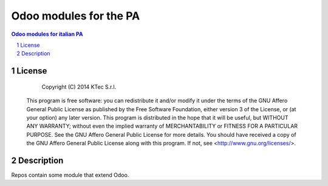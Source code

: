 =======================
Odoo modules for the PA
=======================

.. sectnum::

.. contents:: Odoo modules for italian PA



License
~~~~~~~


    Copyright (C) 2014 KTec S.r.l.


 This program is free software: you can redistribute it and/or modify it under the terms of the
 GNU Affero General Public License as published by the Free Software Foundation, either version 3 of the License,
 or (at your option) any later version.
 This program is distributed in the hope that it will be useful, but WITHOUT ANY WARRANTY;
 without even the implied warranty of MERCHANTABILITY or FITNESS FOR A PARTICULAR PURPOSE.
 See the GNU Affero General Public License for more details.
 You should have received a copy of the GNU Affero General Public License along with this program.
 If not, see <http://www.gnu.org/licenses/>.

Description
~~~~~~~~~~~

Repos contain some module that extend Odoo.